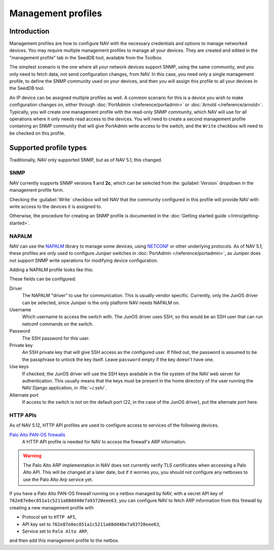 ===================
Management profiles
===================

Introduction
============

Management profiles are how to configure NAV with the necessary credentials and
options to manage networked devices. You may require multiple management
profiles to manage all your devices.  They are created and edited in the
"management profile" tab in the SeedDB tool, available from the Toolbox.

The simplest scenario is the one where all your network devices support SNMP,
using the same community, and you only need to fetch data, not send
configuration changes, from NAV. In this case, you need only a single
management profile, to define the SNMP community used on your devices, and then
you will assign this profile to all your devices in the SeedDB tool.

An IP device can be assigned multiple profiles as well. A common scenario for
this is a device you wish to make configuration changes on, either through
:doc:`PortAdmin </reference/portadmin>` or :doc:`Arnold
</reference/arnold>`. Typically, you will create one management profile with
the read-only SNMP community, which NAV will use for all operations where it
only needs read access to the devices. You will need to create a second
management profile containing an SNMP community that will give PortAdmin write
access to the switch, and the ``Write`` checkbox will need to be checked on
this profile.

Supported profile types
=======================

Traditionally, NAV only supported SNMP, but as of NAV 5.1, this changed.

SNMP
----

NAV currently supports SNMP versions **1** and **2c**, which can be selected
from the :guilabel:`Version` dropdown in the management profile form.

.. image:: /intro/seeddb-add-profile.png

Checking the :guilabel:`Write` checkbox will tell NAV that the community
configured in this profile will provide NAV with write access to the devices it
is assigned to.

Otherwise, the procedure for creating an SNMP profile is documented in the
:doc:`Getting started guide </intro/getting-started>`.

NAPALM
------

NAV can use the NAPALM_ library to manage some devices, using NETCONF_ or other
underlying protocols. As of NAV 5.1, these profiles are only used to configure
*Juniper* switches in :doc:`PortAdmin </reference/portadmin>`, as Juniper does
not support SNMP write operations for modifying device configuration.

Adding a NAPALM profile looks like this:

.. image:: napalm-profile-example.png

These fields can be configured:

Driver
  The NAPALM "driver" to use for communication. This is usually vendor
  specific. Currently, only the JunOS driver can be selected, since Juniper is
  the only platform NAV needs NAPALM on.

Username
  Which username to access the switch with. The JunOS driver uses SSH, so this
  would be an SSH user that can run netconf commands on the switch.

Password
  The SSH password for this user.

Private key
  An SSH private key that will give SSH access as the configured user. If
  filled out, the password is assumed to be the passphrase to unlock the key
  itself. Leave ``password`` empty if the key doesn't have one.

Use keys
  If checked, the JunOS driver will use the SSH keys available in the file
  system of the NAV web server for authentication. This usually means that the
  keys must be present in the home directory of the user running the NAV Django
  application, in :file:`~/.ssh/`.

Alternate port
  If access to the switch is not on the default port (22, in the case of the
  JunOS driver), put the alternate port here.


.. _`NAPALM`: https://napalm.readthedocs.io/en/latest/
.. _`NETCONF`: https://en.wikipedia.org/wiki/NETCONF

.. _http-rest-api-management-profile:
HTTP APIs
--------------
As of NAV 5.12, HTTP API profiles are used to configure access to
services of the following devices.

`Palo Alto PAN-OS firewalls`_
  A HTTP API profile is needed for NAV to access the firewall's ARP information.

.. warning:: The Palo Alto ARP implementation in NAV does not currently verify TLS
             certificates when accessing a Palo Alto API.  This will be changed
             at a later date, but if it worries you, you should not configure
             any netboxes to use the Palo Alto Arp service yet.

.. image:: http-rest-api-profile-example.png

If you have a Palo Alto PAN-OS firewall running on a netbox managed by NAV,
with a secret API key of ``762e87e0ec051a1c5211a08dd48e7a93720eee63``,
you can configure NAV to fetch ARP information from this firewall by
creating a new management profile with

* Protocol set to ``HTTP API``,

* API key set to ``762e87e0ec051a1c5211a08dd48e7a93720eee63``,

* Service set to ``Palo Alto ARP``,

and then add this management profile to the netbox.

.. _`Palo Alto PAN-OS firewalls`: https://docs.paloaltonetworks.com/pan-os/11-0/pan-os-panorama-api/pan-os-xml-api-request-types/configuration-api/get-active-configuration/use-xpath-to-get-arp-information
